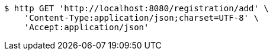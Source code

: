 [source,bash]
----
$ http GET 'http://localhost:8080/registration/add' \
    'Content-Type:application/json;charset=UTF-8' \
    'Accept:application/json'
----